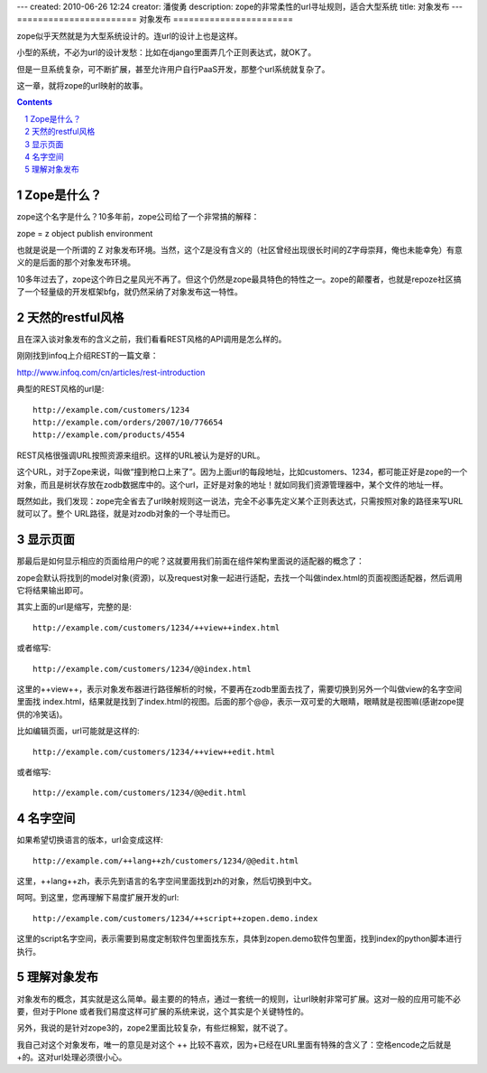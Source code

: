 ---
created: 2010-06-26 12:24
creator: 潘俊勇
description: zope的非常柔性的url寻址规则，适合大型系统
title: 对象发布
---
=======================
对象发布
=======================

zope似乎天然就是为大型系统设计的。连url的设计上也是这样。

小型的系统，不必为url的设计发愁：比如在django里面弄几个正则表达式，就OK了。

但是一旦系统复杂，可不断扩展，甚至允许用户自行PaaS开发，那整个url系统就复杂了。

这一章，就将zope的url映射的故事。

.. Contents::
.. sectnum::

Zope是什么？
=====================
zope这个名字是什么？10多年前，zope公司给了一个非常搞的解释：

zope = z object publish environment

也就是说是一个所谓的 Z 对象发布环境。当然，这个Z是没有含义的（社区曾经出现很长时间的Z字母崇拜，俺也未能幸免）有意义的是后面的那个对象发布环境。

10多年过去了，zope这个昨日之星风光不再了。但这个仍然是zope最具特色的特性之一。zope的颠覆者，也就是repoze社区搞了一个轻量级的开发框架bfg，就仍然采纳了对象发布这一特性。

天然的restful风格
======================
且在深入谈对象发布的含义之前，我们看看REST风格的API调用是怎么样的。

刚刚找到infoq上介绍REST的一篇文章：

http://www.infoq.com/cn/articles/rest-introduction

典型的REST风格的url是::

    http://example.com/customers/1234
    http://example.com/orders/2007/10/776654
    http://example.com/products/4554

REST风格很强调URL按照资源来组织。这样的URL被认为是好的URL。

这个URL，对于Zope来说，叫做“撞到枪口上来了”。因为上面url的每段地址，比如customers、1234，都可能正好是zope的一个对象，而且是树状存放在zodb数据库中的。这个url，正好是对象的地址！就如同我们资源管理器中，某个文件的地址一样。

既然如此，我们发现：zope完全省去了url映射规则这一说法，完全不必事先定义某个正则表达式，只需按照对象的路径来写URL就可以了。整个 URL路径，就是对zodb对象的一个寻址而已。

显示页面
================
那最后是如何显示相应的页面给用户的呢？这就要用我们前面在组件架构里面说的适配器的概念了：

zope会默认将找到的model对象(资源)，以及request对象一起进行适配，去找一个叫做index.html的页面视图适配器，然后调用它将结果输出即可。

其实上面的url是缩写，完整的是::

  http://example.com/customers/1234/++view++index.html

或者缩写::

  http://example.com/customers/1234/@@index.html

这里的++view++，表示对象发布器进行路径解析的时候，不要再在zodb里面去找了，需要切换到另外一个叫做view的名字空间里面找 index.html，结果就是找到了index.html的视图。后面的那个@@，表示一双可爱的大眼睛，眼睛就是视图嘛(感谢zope提供的冷笑话)。

比如编辑页面，url可能就是这样的::

  http://example.com/customers/1234/++view++edit.html

或者缩写::

  http://example.com/customers/1234/@@edit.html

名字空间
===============
如果希望切换语言的版本，url会变成这样::

  http://example.com/++lang++zh/customers/1234/@@edit.html

这里，++lang++zh，表示先到语言的名字空间里面找到zh的对象，然后切换到中文。

呵呵。到这里，您再理解下易度扩展开发的url::

   http://example.com/customers/1234/++script++zopen.demo.index

这里的script名字空间，表示需要到易度定制软件包里面找东东，具体到zopen.demo软件包里面，找到index的python脚本进行执行。

理解对象发布
===================
对象发布的概念，其实就是这么简单。最主要的的特点，通过一套统一的规则，让url映射非常可扩展。这对一般的应用可能不必要，但对于Plone 或者我们易度这样可扩展的系统来说，这个其实是个关键特性的。

另外，我说的是针对zope3的，zope2里面比较复杂，有些烂棉絮，就不说了。

我自己对这个对象发布，唯一的意见是对这个 ++ 比较不喜欢，因为+已经在URL里面有特殊的含义了：空格encode之后就是+的。这对url处理必须很小心。



